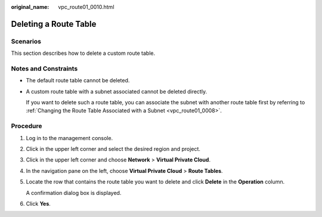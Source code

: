 :original_name: vpc_route01_0010.html

.. _vpc_route01_0010:

Deleting a Route Table
======================

Scenarios
---------

This section describes how to delete a custom route table.

Notes and Constraints
---------------------

-  The default route table cannot be deleted.

-  A custom route table with a subnet associated cannot be deleted directly.

   If you want to delete such a route table, you can associate the subnet with another route table first by referring to :ref:`Changing the Route Table Associated with a Subnet <vpc_route01_0008>`.

Procedure
---------

#. Log in to the management console.

#. Click |image1| in the upper left corner and select the desired region and project.

#. Click |image2| in the upper left corner and choose **Network** > **Virtual Private Cloud**.

#. In the navigation pane on the left, choose **Virtual Private Cloud** > **Route Tables**.

#. Locate the row that contains the route table you want to delete and click **Delete** in the **Operation** column.

   A confirmation dialog box is displayed.

#. Click **Yes**.

.. |image1| image:: /_static/images/en-us_image_0141273034.png
.. |image2| image:: /_static/images/en-us_image_0000001500905066.png
